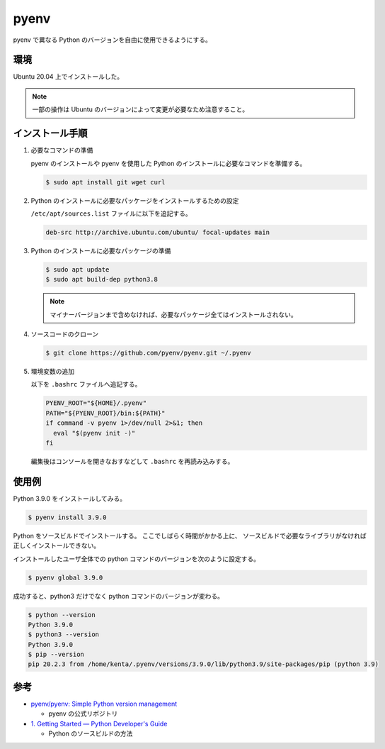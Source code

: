 pyenv
=====================

pyenv で異なる Python のバージョンを自由に使用できるようにする。

環境
--------

Ubuntu 20.04 上でインストールした。

.. note:: 一部の操作は Ubuntu のバージョンによって変更が必要なため注意すること。

インストール手順
------------------

1. 必要なコマンドの準備

   pyenv のインストールや pyenv を使用した Python のインストールに必要なコマンドを準備する。

   .. code:: console

       $ sudo apt install git wget curl

2. Python のインストールに必要なパッケージをインストールするための設定

   ``/etc/apt/sources.list`` ファイルに以下を追記する。

   .. code:: none

       deb-src http://archive.ubuntu.com/ubuntu/ focal-updates main

3. Python のインストールに必要なパッケージの準備

   .. code:: console

       $ sudo apt update
       $ sudo apt build-dep python3.8

   .. note:: マイナーバージョンまで含めなければ、必要なパッケージ全てはインストールされない。

4. ソースコードのクローン

   .. code:: console

       $ git clone https://github.com/pyenv/pyenv.git ~/.pyenv

5. 環境変数の追加

   以下を ``.bashrc`` ファイルへ追記する。

   .. code:: bash

       PYENV_ROOT="${HOME}/.pyenv"
       PATH="${PYENV_ROOT}/bin:${PATH}"
       if command -v pyenv 1>/dev/null 2>&1; then
         eval "$(pyenv init -)"
       fi

   編集後はコンソールを開きなおすなどして ``.bashrc`` を再読み込みする。

使用例
--------

Python 3.9.0 をインストールしてみる。

.. code:: console

    $ pyenv install 3.9.0

Python をソースビルドでインストールする。
ここでしばらく時間がかかる上に、
ソースビルドで必要なライブラリがなければ正しくインストールできない。

インストールしたユーザ全体での python コマンドのバージョンを次のように設定する。

.. code:: console

    $ pyenv global 3.9.0

成功すると、python3 だけでなく python コマンドのバージョンが変わる。

.. code:: console

    $ python --version
    Python 3.9.0
    $ python3 --version
    Python 3.9.0
    $ pip --version
    pip 20.2.3 from /home/kenta/.pyenv/versions/3.9.0/lib/python3.9/site-packages/pip (python 3.9)

参考
------

- `pyenv/pyenv: Simple Python version management <https://github.com/pyenv/pyenv>`_

  - pyenv の公式リポジトリ

- `1. Getting Started — Python Developer's Guide <https://devguide.python.org/setup/>`_

  - Python のソースビルドの方法
